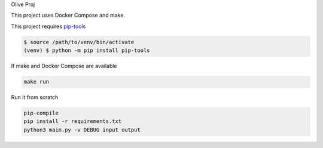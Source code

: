 Olive Proj

This project uses Docker Compose and make.

This project requires `pip-tools <https://github.com/jazzband/pip-tools>`_

.. code-block:: bash

    $ source /path/to/venv/bin/activate
    (venv) $ python -m pip install pip-tools

If make and Docker Compose are available

.. code-block:: bash

    make run

Run it from scratch

.. code-block:: bash

    pip-compile
    pip install -r requirements.txt
    python3 main.py -v DEBUG input output



